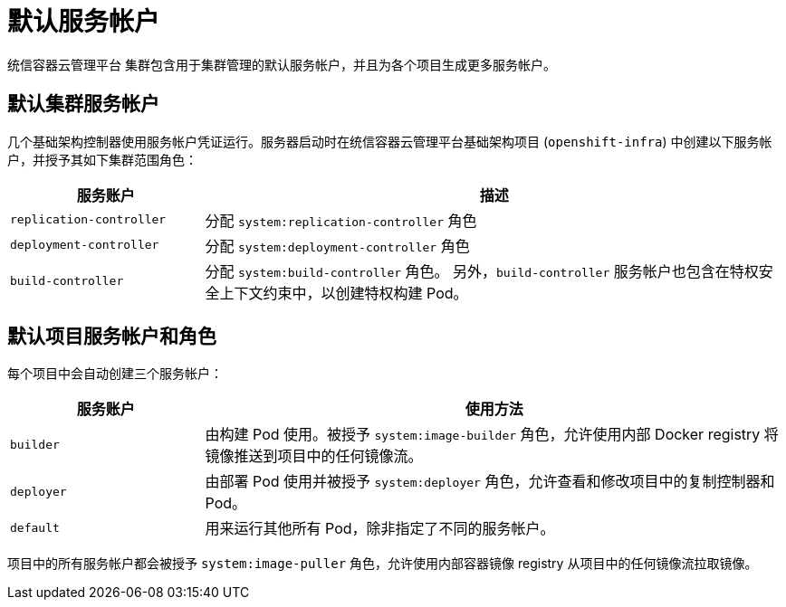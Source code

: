 // Module included in the following assemblies:
//
// * authentication/using-service-accounts.adoc

[id="service-accounts-default_{context}"]
= 默认服务帐户

统信容器云管理平台 集群包含用于集群管理的默认服务帐户，并且为各个项目生成更多服务帐户。

[id="default-cluster-service-accounts_{context}"]
== 默认集群服务帐户

几个基础架构控制器使用服务帐户凭证运行。服务器启动时在统信容器云管理平台基础架构项目 (`openshift-infra`) 中创建以下服务帐户，并授予其如下集群范围角色：

[cols="1,3",options="header"]
|====
|服务账户 |描述

|`replication-controller`
|分配 `system:replication-controller` 角色

|`deployment-controller`
|分配 `system:deployment-controller` 角色

|`build-controller`
|分配 `system:build-controller` 角色。 另外，`build-controller` 服务帐户也包含在特权安全上下文约束中，以创建特权构建 Pod。
|====


////
To configure the project where those service accounts are created, set the
`openshiftInfrastructureNamespace` field in the
*_/etc/origin/master/master-config.yml_* file on the master:

----
policyConfig:
  ...
  openshiftInfrastructureNamespace: openshift-infra
----
////

[id="default-service-accounts-and-roles_{context}"]
== 默认项目服务帐户和角色

每个项目中会自动创建三个服务帐户：

[options="header",cols="1,3"]
|===
|服务账户 |使用方法

|`builder`
|由构建 Pod 使用。被授予 `system:image-builder` 角色，允许使用内部 Docker registry 将镜像推送到项目中的任何镜像流。

|`deployer`
|由部署 Pod 使用并被授予 `system:deployer` 角色，允许查看和修改项目中的复制控制器和 Pod。

|`default`
|用来运行其他所有 Pod，除非指定了不同的服务帐户。
|===

项目中的所有服务帐户都会被授予 `system:image-puller` 角色，允许使用内部容器镜像 registry 从项目中的任何镜像流拉取镜像。

